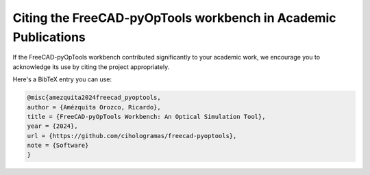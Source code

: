 Citing the FreeCAD-pyOpTools workbench in Academic Publications
===============================================================

If the FreeCAD-pyOpTools workbench contributed significantly to your academic work, we encourage you to acknowledge its use by citing the project appropriately.

Here's a BibTeX entry you can use:

.. code-block::
    
    @misc{amezquita2024freecad_pyoptools,
    author = {Amézquita Orozco, Ricardo},
    title = {FreeCAD-pyOpTools Workbench: An Optical Simulation Tool},
    year = {2024},
    url = {https://github.com/cihologramas/freecad-pyoptools},
    note = {Software}
    }
    